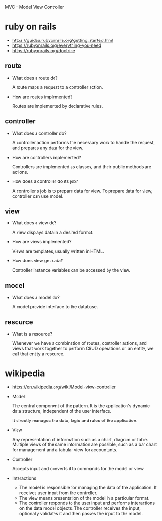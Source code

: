 MVC -- Model View Controller

* ruby on rails

- https://guides.rubyonrails.org/getting_started.html
- https://rubyonrails.org/everything-you-need
- https://rubyonrails.org/doctrine

** route

- What does a route do?

  A route maps a request to a controller action.

- How are routes implemented?

  Routes are implemented by declarative rules.

** controller

- What does a controller do?

  A controller action performs the necessary work to handle the request,
  and prepares any data for the view.

- How are controllers implemented?

  Controllers are implemented as classes, and their public methods are actions.

- How does a controller do its job?

  A controller's job is to prepare data for view.
  To prepare data for view, controller can use model.

** view

- What does a view do?

  A view displays data in a desired format.

- How are views implemented?

  Views are templates, usually written in HTML.

- How does view get data?

  Controller instance variables can be accessed by the view.

** model

- What does a model do?

  A model provide interface to the database.

** resource

- What is a resource?

  Whenever we have a combination of routes, controller actions, and views
  that work together to perform CRUD operations on an entity,
  we call that entity a resource.

* wikipedia

- https://en.wikipedia.org/wiki/Model-view-controller

- Model

  The central component of the pattern.
  It is the application's dynamic data structure,
  independent of the user interface.

  It directly manages the data, logic and rules of the application.

- View

  Any representation of information such as a chart, diagram or table.
  Multiple views of the same information are possible,
  such as a bar chart for management and a tabular view for accountants.

- Controller

  Accepts input and converts it to commands for the model or view.

- Interactions

  - The model is responsible for managing the data of the application.
    It receives user input from the controller.
  - The view means presentation of the model in a particular format.
  - The controller responds to the user input and performs interactions on the data model objects.
    The controller receives the input, optionally validates it and then passes the input to the model.
